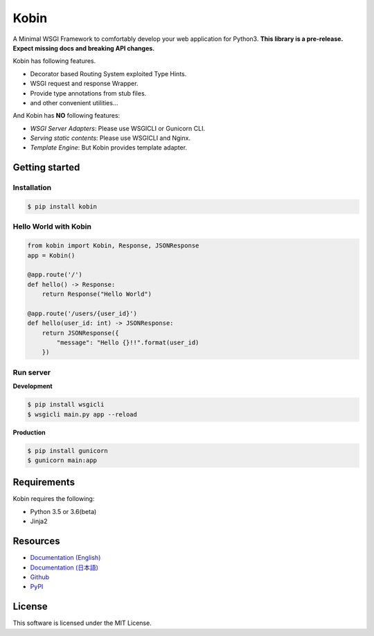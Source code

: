 =====
Kobin
=====

.. image:: https://travis-ci.org/kobinpy/kobin.svg?branch=master
   :target: https://travis-ci.org/kobinpy/kobin

.. image:: https://badge.fury.io/py/kobin.svg
   :target: https://badge.fury.io/py/kobin

.. image:: https://coveralls.io/repos/github/kobinpy/kobin/badge.svg?branch=coveralls
   :target: https://coveralls.io/github/kobinpy/kobin?branch=master

.. image:: https://codeclimate.com/github/c-bata/kobin/badges/gpa.svg
   :target: https://codeclimate.com/github/kobinpy/kobin
   :alt: Code Climate

.. image:: https://readthedocs.org/projects/kobin/badge/?version=latest
   :target: http://kobin.readthedocs.org/en/latest/?badge=latest
   :alt: Documentation Status


A Minimal WSGI Framework to comfortably develop your web application for Python3.
**This library is a pre-release. Expect missing docs and breaking API changes.**

Kobin has following features.

- Decorator based Routing System exploited Type Hints.
- WSGI request and response Wrapper.
- Provide type annotations from stub files.
- and other convenient utilities...

And Kobin has **NO** following features:

- *WSGI Server Adapters*: Please use WSGICLI or Gunicorn CLI.
- *Serving static contents*: Please use WSGICLI and Nginx.
- *Template Engine*: But Kobin provides template adapter.

Getting started
===============

Installation
------------

.. code-block:: console

   $ pip install kobin

Hello World with Kobin
----------------------

.. code-block:: python

   from kobin import Kobin, Response, JSONResponse
   app = Kobin()

   @app.route('/')
   def hello() -> Response:
       return Response("Hello World")

   @app.route('/users/{user_id}')
   def hello(user_id: int) -> JSONResponse:
       return JSONResponse({
           "message": "Hello {}!!".format(user_id)
       })


Run server
----------

**Development**

.. code-block:: console

   $ pip install wsgicli
   $ wsgicli main.py app --reload

**Production**

.. code-block:: console

   $ pip install gunicorn
   $ gunicorn main:app


Requirements
============

Kobin requires the following:

- Python 3.5 or 3.6(beta)
- Jinja2


Resources
=========

* `Documentation (English) <https://kobin.readthedocs.org/en/latest/>`_
* `Documentation (日本語) <https://kobin.readthedocs.org/ja/latest/>`_
* `Github <https://github.com/kobinpy/kobin>`_
* `PyPI <https://pypi.python.org/pypi/kobin>`_


License
=======

This software is licensed under the MIT License.
